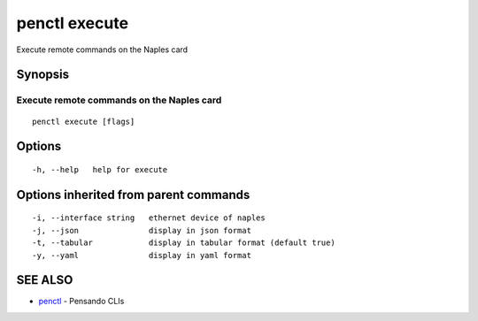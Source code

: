 .. _penctl_execute:

penctl execute
--------------

Execute remote commands on the Naples card

Synopsis
~~~~~~~~



--------------------------------------------
 Execute remote commands on the Naples card 
--------------------------------------------


::

  penctl execute [flags]

Options
~~~~~~~

::

  -h, --help   help for execute

Options inherited from parent commands
~~~~~~~~~~~~~~~~~~~~~~~~~~~~~~~~~~~~~~

::

  -i, --interface string   ethernet device of naples
  -j, --json               display in json format
  -t, --tabular            display in tabular format (default true)
  -y, --yaml               display in yaml format

SEE ALSO
~~~~~~~~

* `penctl <penctl.rst>`_ 	 - Pensando CLIs

